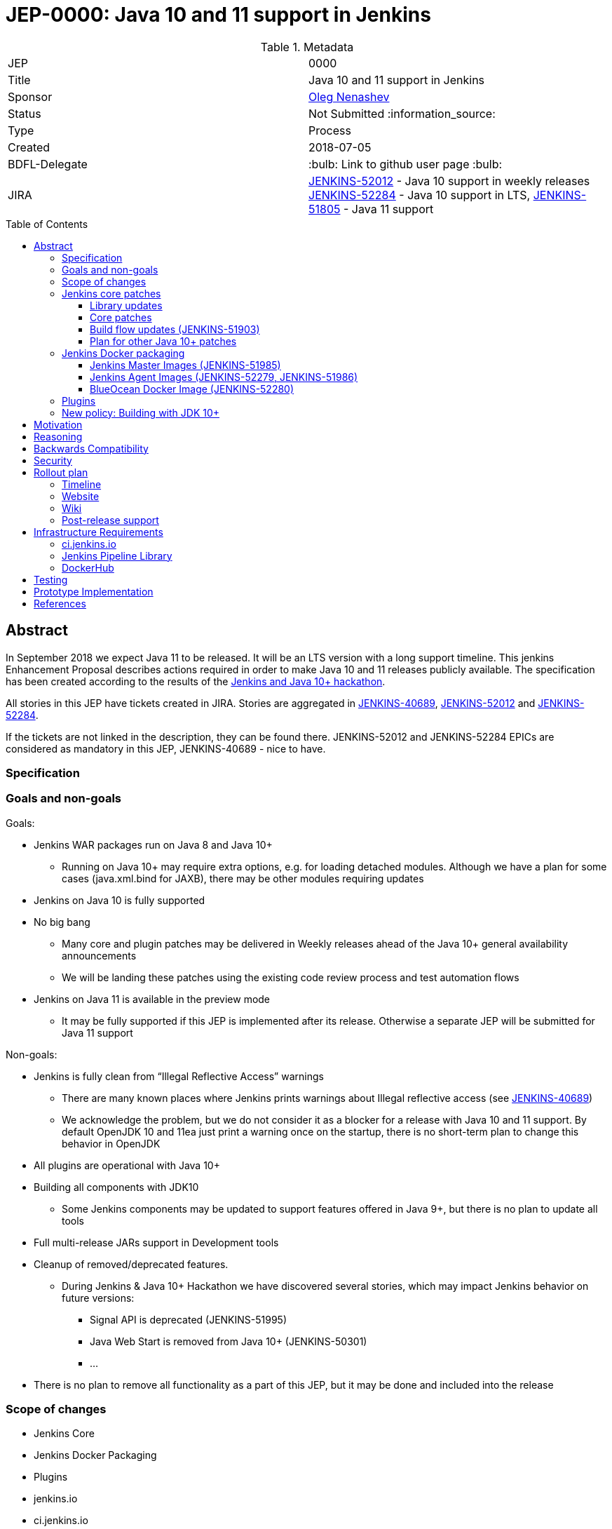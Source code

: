 = JEP-0000: Java 10 and 11 support in Jenkins
:toc: preamble
:toclevels: 3
ifdef::env-github[]
:tip-caption: :bulb:
:note-caption: :information_source:
:important-caption: :heavy_exclamation_mark:
:caution-caption: :fire:
:warning-caption: :warning:
endif::[]


.Metadata
[cols="2"]
|===
| JEP
| 0000

| Title
| Java 10 and 11 support in Jenkins

| Sponsor
| link:https://github.com/oleg-nenashev[Oleg Nenashev]

// Use the script `set-jep-status <jep-number> <status>` to update the status.
| Status
| Not Submitted :information_source:

| Type
| Process

| Created
| 2018-07-05

| BDFL-Delegate
| :bulb: Link to github user page :bulb:

| JIRA
|
https://issues.jenkins-ci.org/browse/JENKINS-52012[JENKINS-52012] - Java 10 support in weekly releases
https://issues.jenkins-ci.org/browse/JENKINS-52284[JENKINS-52284] - Java 10 support in LTS,
https://issues.jenkins-ci.org/browse/JENKINS-51805[JENKINS-51805] - Java 11 support

// Uncomment if discussion will occur in forum other than jenkinsci-dev@ mailing list.
//| Discussions-To
//| :bulb: Link to where discussion and final status announcement will occur :bulb:
//
//
// Uncomment if this JEP depends on one or more other JEPs.
//| Requires
//| :bulb: JEP-NUMBER, JEP-NUMBER... :bulb:
//
//
// Uncomment and fill if this JEP is rendered obsolete by a later JEP
//| Superseded-By
//| :bulb: JEP-NUMBER :bulb:
//
//
// Uncomment when this JEP status is set to Accepted, Rejected or Withdrawn.
//| Resolution
//| :bulb: Link to relevant post in the jenkinsci-dev@ mailing list archives :bulb:

|===

## Abstract

In September 2018 we expect Java 11 to be released.
It will be an LTS version with a long support timeline.
This jenkins Enhancement Proposal describes actions required in order to make Java 10 and 11 releases publicly available. The specification has been created according to the results of the link:https://jenkins.io/blog/2018/06/08/jenkins-java10-hackathon/[Jenkins and Java 10+ hackathon].

All stories in this JEP have tickets created in JIRA.
Stories are aggregated in
link:https://issues.jenkins-ci.org/browse/JENKINS-40689[JENKINS-40689],
link:https://issues.jenkins-ci.org/browse/JENKINS-52012[JENKINS-52012] and
link:https://issues.jenkins-ci.org/browse/JENKINS-52284[JENKINS-52284].

If the tickets are not linked in the description, they can be found there.
JENKINS-52012 and JENKINS-52284 EPICs are considered as mandatory in this JEP,
JENKINS-40689 - nice to have.

### Specification

### Goals and non-goals

Goals:

* Jenkins WAR packages run on Java 8 and Java 10+
** Running on Java 10+ may require extra options, e.g. for loading detached modules. Although we have a plan for some cases (java.xml.bind for JAXB), there may be other modules requiring updates
* Jenkins on Java 10 is fully supported
* No big bang
** Many core and plugin patches may be delivered in Weekly releases ahead of the Java 10+ general availability announcements
** We will be landing these patches using the existing code review process and test automation flows
* Jenkins on Java 11 is available in the preview mode
** It may be fully supported if this JEP is implemented after its release.
Otherwise a separate JEP will be submitted for Java 11 support

Non-goals:

* Jenkins is fully clean from “Illegal Reflective Access” warnings
** There are many known places where Jenkins prints warnings about Illegal reflective access
(see link:https://issues.jenkins-ci.org/browse/JENKINS-40689[JENKINS-40689])
** We acknowledge the problem, but we do not consider it as a blocker for a release with Java 10 and 11 support.
By default OpenJDK 10 and 11ea just print a warning once on the startup, there is no short-term plan to change this behavior in OpenJDK
* All plugins are operational with Java 10+
* Building all components with JDK10
** Some Jenkins components may be updated to support features offered in Java 9+, but there is no plan to update all tools
* Full multi-release JARs support in Development tools
* Cleanup of removed/deprecated features.
** During Jenkins & Java 10+ Hackathon we have discovered several stories, which may impact Jenkins behavior on future versions:
*** Signal API is deprecated (JENKINS-51995)
*** Java Web Start is removed from Java 10+ (JENKINS-50301)
*** …
* There is no plan to remove all functionality as a part of this JEP, but it may be done and included into the release

### Scope of changes

* Jenkins Core
* Jenkins Docker Packaging
* Plugins
* jenkins.io
* ci.jenkins.io

### Jenkins core patches

Must-have stories are defined in link:https://issues.jenkins-ci.org/browse/JENKINS-52012[JENKINS-52012].
All stories in this EPIC need to be completed.

#### Library updates

* The JENKINS-52012 EPIC includes a number of library updates in the core we know about: Groovy, ASM, etc.
* Some updates may require downstream plugin updates.
** For Example, Groovy update requires cleanup of the Metaspace leak memory in Script Security

#### Core patches

* Jenkins JNLPLauncher built-in documentation will be updated to indicate that Java Web Start feature is not available in Java 10+
* https://github.com/jenkinsci/docker/tree/java10 is merged into master and deleted
* Extras Executable WAR patch to permit running with Java 10 is permitted without the “--enable-future-java” flag (JENKINS-52285)

#### Build flow updates (JENKINS-51903)

* Jenkinsfile is updated to run tests with JDK 10
** It includes Unit tests, JTH and ATH smoke tests
* It is possible to build Jenkins Core with the release profile on JDK 8
* Dockerfile images are migrated

#### Plan for other Java 10+ patches

There is a number of pending patches and tickets (e.g. detaching of JNA/JNR API, Lib Process Utils Patch, etc.),
which cleanup Illegal Reflective Access attempts in Jenkins.

* These patches will be reviewed and integrated into weekly releases once ready
* These patches do not block the Java 10 GA release

The patches will be tracked in the
link:https://issues.jenkins-ci.org/browse/JENKINS-40689[JENKINS-40689] EPIC.

### Jenkins Docker packaging

#### Jenkins Master Images (JENKINS-51985)

* Official jenkins/jenkins image is available for Java 10. Suggested labels:
** latest-jdk10
** latest-alpine-jdk10
** latest-slim-jdk10
** VERSION-jdk10
** …
* Automatic build flow on Trusted CI is updated to build and release images. Weekly and LTS releases are performed automatically
* https://github.com/jenkinsci/docker/tree/java10 and https://github.com/jenkinsci/docker/tree/java11 experimental branches are integrated into the master branch and deleted to avoid confusion.

#### Jenkins Agent Images (JENKINS-52279, JENKINS-51986)

* https://github.com/jenkinsci/docker-slave, https://github.com/jenkinsci/docker-ssh-slave and https://github.com/jenkinsci/docker-jnlp-slave are updated to offer JDK 10 builds
** Version format is to be determined by the image maintainers
* DockerHub configurations are updated to automatically build images

#### BlueOcean Docker Image (JENKINS-52280)

* BlueOcean build for Java 10+ should be made a part of the build/release flow

### Plugins

link:https://issues.jenkins-ci.org/browse/JENKINS-52012[JENKINS-52012] tracks updates required in plugins.
There are the following conditions for the GA release:

* All plugins pass ATH with JDK 10
* All known issues are documented in the Java 10+ Compatibility Issues Wiki page (see below)
* Plugin updates are mentioned in upgrade guidelines

Currently we know about 2 plugins which will need to be updated: “Pipeline: Support” plugin (JENKINS-52187), Monitoring Plugin (JENKINS-52092).
More plugin compatibility issues may be discovered during testing.

### New policy: Building with JDK 10+

The following policy is suggested:

* Allow requiring JDK 10+ to build Jenkins components
** It includes Jenkins core libs, plugins and potentially the core itself
** It is up to maintainers to decide when they are ready to accept such requirement in components they maintain
* Require such components to retain compatibility with Java 8 (as long as Jenkins Core supports it)
* Require such components to have Jenkinsfiles running tests on Java 8 and Java 10+
* Be explicit that all Java 10+ support is available in the experimental mode until Jenkins officially supports it
(currently we consider Java 10/11 support as a preview mode - docs)
* if a downstream component includes Java 9+ bits (e.g. lib-process-utils),
downstream components (e.g. Jenkins core for lib-process-utils) must be still buildable and testable with JDK8

This policy may require patches in parent POMs:

* 2 Parent POMs should be updated: Jenkins POM and Plugin POM
* For known issues Maven plugin versions should be updated to versions compatible with JDK10+. Support of JDK 8 is a must (see “Building with JDK 10+”)
* If builds on Java 10 work correctly after the patches, support of JDK 10 can be released for tools

## Motivation

In September 2018 we expect Java 11 to be released.
It will be an LTS version with a long support timeline.
Over last year Jenkins project has been receiving many issue reports about Java 9 and then Java 10 compatibility.

* During Jenkins World 2017 hackfest Mark Waite and Baptiste Mathus invested
some time to explore Jenkins compatibility with Java 9
* In link:https://jenkins.io/changelog/#v2.111[Jenkins 2.111] we had to
prevent Jenkins from starting up on unsupported Java versions toprevent false expectations from users.
* In link:https://jenkins.io/changelog/#v2.127[Jenkins 2.127] we partially re-enabled
the behavior by offering a new `--enable-future-java` which allowed running with Java 9 and above
* Before the link:https://jenkins.io/blog/2018/06/08/jenkins-java10-hackathon/[Jenkins & Java 10+ Hackathon]
we offered preview versions of Jenkins on Java 10 and 11
(link:https://jenkins.io/blog/2018/06/17/running-jenkins-with-java10-11/[run guidelines])
* During the hackathon we were able to get major Jenkins features running
with Java 10 and 11.
See the summary link:https://docs.google.com/presentation/d/1hWWa6mYv86Kn8Ulu7uGlRJ9h2XTHlvHolO9CeRnnvcI/edit#slide=id.g1a6800f862_0_0[here]

//TODO: replace summary by the blogpost

Taking the success of the Jenkins and Java 10+ hackathon,
there is an interest to continue working on these stories towards making
Java 10+ support available in Jenkins releases (weekly and then LTS).

## Reasoning

“Goals and non-goals” section in the specification lists design decisions taken
to ensure it can be delivered by a small team.
Non-goals in the specification are defined to limit the scope of work.
The main objective is to get Jenkins running with Java 10+,
there will be follow-up tasks to cleanup Illegal Reflective Access warnings and to adopt new features.

More reasoning will be added to this section according to the feedback.

## Backwards Compatibility

The following backward compatibility requirements are defined:

* Jenkins Core and Updated plugins should fully support JDK 8
* In the case of compatibility issues, it is possible to migrate from Java 10+ to Java 8 by replacing Java in PATH or by replacing the official Docker image
** Java 8 and Java 10 XML formats are similar

## Security

* Only Java 10 with the latest security fixes will be supported at the moment of the public release
* In particular cases Java 10 may introduce new security defect
(e.g. Groovy Sandbox escaping in Script Security plugin)
** In order to mitigate this risk, Groovy will not be updated to 3.x in the incoming GA release.
It means that Java 9+-alike features will not be available in Groovy DSLs within Jenkins
** If a security issue is reported, is will be handled with a high priority by “Java 10+ Maintainers” (see below)

## Rollout plan

The rollout procedure should be coordinated within the Platform SiG (JEP-TODO).

### Timeline

* This JEP targets Java 10 support in weekly releases.
The plan is to announce Java 10 support when it is done, no special timing
* Experimental Java 10 Support will be available in Jenkins LTS shipped after the 2.121.x
** We have started integrating some patches starting from 2.127 when the “--enable-future-java” flag was introduced
* LTS general availability: Java 10 support will be available in LTS once the LTS baseline updates to the Weekly release.
** There is no plan to backport changes required for Java 10+ support

### Website

* link:https://jenkins.io/doc/administration/requirements/java/[Java Support Page] is updated to indicate that Java 10 is supported
* link:https://jenkins.io/blog/2018/06/17/running-jenkins-with-java10-11/[“Running Jenkins with Java 10 and 11”] blogpost is updated to refer the new guidelines
* For Java 11 the website should be updated only after the official release of OpenJDK 11
* There is an announcement blogpost for Java 10 support general availability in weekly
** The blogpost will include upgrade guidelines, “make a backup” will one of the required steps there
* There is an announcement blogpost for Java 10 support general availability in LTS

### Wiki

* There is a Wiki page created to track known Java 10+ incompatibilities in the Jenkins Core and Plugins.
* The page will have format similar to link:https://wiki.jenkins.io/display/JENKINS/Plugins+affected+by+fix+for+JEP-200[Plugins affected by fix for JEP-200] Wiki

### Post-release support

After the release of Java 10+ support, there may be a number of defects created by early adopters.
It may cause additional workload on plugin and core maintainers, and this JEP sets sets a requirement to assist with triaging of issues after the release.

After the weekly release availability the JEP sponsor (or a group of people nominated by him, “Java 10+ Maintainers”) will be responsible to provide an extra support for the issues:

* Java 10+ Maintainers will periodically review open defects and triage them (e.g. once per week)
* Java 10+ Maintainers may request additional information from the reporter. Finally, they are expected to communicate the triage outcome.
* Possible triage outcomes:
** Accepted by Java 10+ Maintainers. In such case one of maintainers assigns the issue to himself and delivers the fix
** Rejected by Java 10+ Maintainers - functional defect in the plugin (e.g. reliance on Java version or private fields in Reflections) or lack of justification for a fix
** Issue is closed - Not a defect, Duplicate, etc.
* For accepted issues maintainers will prioritize and schedule the fix
** Java 10 support is considered as a “Feature” with an obvious workaround: “Downgrade to Java 8”
** Fixes for Java 10 will be prioritized by the team, but incompatibilities won’t be considered as Blocker issues if downgrade is possible
* Issues rejected by Java 10+ maintainers will be assigned to component leads in JIRA (if any).

The proposed support model will be in place until “Availability in LTS + 2 months”.
After this period Jenkins component maintainers will be responsible for triaging and fixing issues in their components.
SECURITY reports will be triaged by Jenkins Security Team.

## Infrastructure Requirements

### ci.jenkins.io

* Tool Infrastructure should offer the latest version of JDK 11 (pre-release one) - INFRA-1688 .
* JDK 10 is already available in `ci.jenkins.io`

### Jenkins Pipeline Library

* `buildPlugin()`, `runATH()`, and `runPCT()` should support running tests with Java 10 or 11 (
link:https://issues.jenkins-ci.org/browse/INFRA-1690[INFRA-1690],
link:https://issues.jenkins-ci.org/browse/INFRA-1691[INFRA-1691],
link:https://issues.jenkins-ci.org/browse/INFRA-1692[INFRA-1692])
* It is possible to do fine-grain configurations in `buildPlugin()`,
so we do not run Java 10 tests on core versions which do not support it
(link:https://issues.jenkins-ci.org/browse/INFRA-1687[INFRA-1687])
* essentialsTest() should support defining Java version matrix for testing
(link:https://issues.jenkins-ci.org/browse/INFRA-1693[INFRA-1693])

### DockerHub

* CD Flow for Java 10 / 11 images is updated to support the Master branch with Java 10 and/or 11 packages
(link:https://issues.jenkins-ci.org/browse/INFRA-1694[INFRA-1694])

## Testing

Java 10 and 11 support in Jenkins requires a serious amount of testing.
During link:https://jenkins.io/blog/2018/06/08/jenkins-java10-hackathon/[Jenkins and Java 10+ hackathon] there was a significant amount of exploratory testing performed,
and after several patches there was no major issues discovered.
More tests should be performed.

In order to track the testing effort, a status Google doc has been created:
link:https://docs.google.com/document/d/1oluVrNVpQhXCIwW9CYVm09Y1vPc3H77d3q92LrzcpDw/edit[here].
Testers are welcome to report their results there.

Tests to be performed:

* ATH is performed on Java 10
(link:https://issues.jenkins-ci.org/browse/JENKINS-52309[JENKINS-52309])
* BlueOcean ATH is performed with Java 10
(link:https://issues.jenkins-ci.org/browse/JENKINS-52310[JENKINS-52310])
* PCT is performed on Java 10, at least for the recommended plugins
(link:https://issues.jenkins-ci.org/browse/JENKINS-52312[JENKINS-52312])

## Prototype Implementation

Prototype implementation has been created during Jenkins & Java 10+ hackathon. There is no plans to create additional prototypes.
These prototypes include Jenkins core, Docker updates and downstream demo patches.

* https://github.com/jenkinsci/jenkins/tree/java10-support
* https://github.com/jenkinsci/jenkins/tree/java11-support
* https://github.com/jenkinsci/docker/tree/java10
* https://github.com/jenkinsci/docker/tree/java11
* https://github.com/jenkinsci/blueocean-plugin/blob/master/Dockerfile.jdk10
* https://github.com/oleg-nenashev/demo-jenkins-config-as-code/pull/6
* https://github.com/gmacario/easy-jenkins/pull/270

## References

* link:http://www.oracle.com/technetwork/java/javase/eol-135779.html[Oracle Java SE Support Roadmap]
* link:https://jenkins.io/doc/administration/requirements/java/[Java requirements] in Jenkins
* link:https://jenkins.io/blog/2018/06/08/jenkins-java10-hackathon/[Jenkins & Java 10+ Hackathon]
* link:https://jenkins.io/doc/administration/requirements/java/#running-jenkins[Running Jenkins with Java 10 and 11]
* link:https://docs.google.com/document/d/1oluVrNVpQhXCIwW9CYVm09Y1vPc3H77d3q92LrzcpDw/edit#[Java 10 Testing status document]
